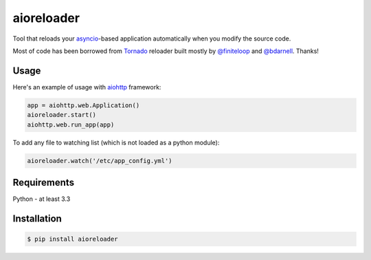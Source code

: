 aioreloader
===========

Tool that reloads your `asyncio <https://docs.python.org/3/library/asyncio.html>`_-based application automatically when you
modify the source code.

Most of code has been borrowed from
`Tornado <https://github.com/tornadoweb/tornado/blob/master/tornado/autoreload.py>`_
reloader built mostly by `@finiteloop <https://github.com/finiteloop>`_
and `@bdarnell <https://github.com/bdarnell>`_. Thanks!

Usage
-----

Here's an example of usage with
`aiohttp <https://github.com/KeepSafe/aiohttp>`_ framework:

.. code-block:: python

    app = aiohttp.web.Application()
    aioreloader.start()
    aiohttp.web.run_app(app)

To add any file to watching list (which is not loaded as a python module):

.. code-block:: python

    aioreloader.watch('/etc/app_config.yml')

Requirements
------------

Python - at least 3.3

Installation
------------
.. code-block:: bash

    $ pip install aioreloader
